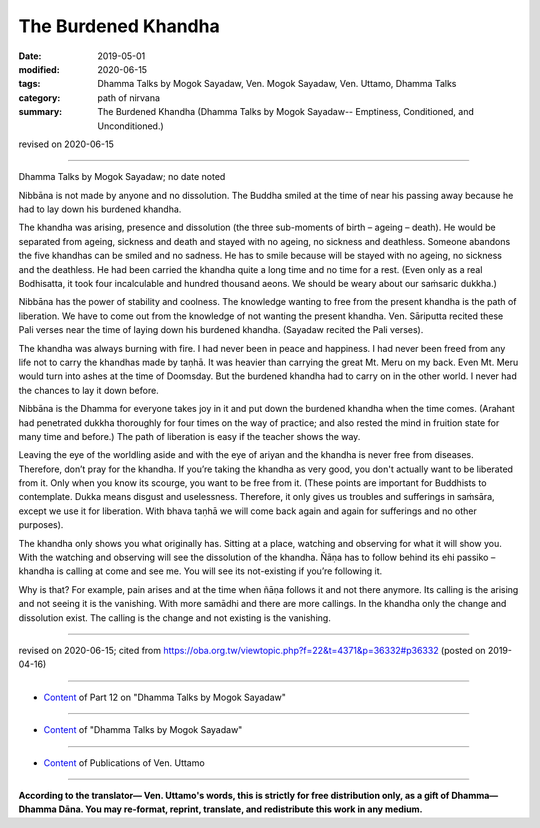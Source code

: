 ==========================================
The Burdened Khandha
==========================================

:date: 2019-05-01
:modified: 2020-06-15
:tags: Dhamma Talks by Mogok Sayadaw, Ven. Mogok Sayadaw, Ven. Uttamo, Dhamma Talks
:category: path of nirvana
:summary: The Burdened Khandha (Dhamma Talks by Mogok Sayadaw-- Emptiness, Conditioned, and Unconditioned.)

revised on 2020-06-15

------

Dhamma Talks by Mogok Sayadaw; no date noted

Nibbāna is not made by anyone and no dissolution. The Buddha smiled at the time of near his passing away because he had to lay down his burdened khandha.

The khandha was arising, presence and dissolution (the three sub-moments of birth – ageing – death). He would be separated from ageing, sickness and death and stayed with no ageing, no sickness and deathless. Someone abandons the five khandhas can be smiled and no sadness. He has to smile because will be stayed with no ageing, no sickness and the deathless. He had been carried the khandha quite a long time and no time for a rest. (Even only as a real Bodhisatta, it took four incalculable and hundred thousand aeons. We should be weary about our saṁsaric dukkha.)

Nibbāna has the power of stability and coolness. The knowledge wanting to free from the present khandha is the path of liberation. We have to come out from the knowledge of not wanting the present khandha. Ven. Sāriputta recited these Pali verses near the time of laying down his burdened khandha. (Sayadaw recited the Pali verses). 

The khandha was always burning with fire. I had never been in peace and happiness. I had never been freed from any life not to carry the khandhas made by taṇhā. It was heavier than carrying the great Mt. Meru on my back. Even Mt. Meru would turn into ashes at the time of Doomsday. But the burdened khandha had to carry on in the other world. I never had the chances to lay it down before.

Nibbāna is the Dhamma for everyone takes joy in it and put down the burdened khandha when the time comes. (Arahant had penetrated dukkha thoroughly for four times on the way of practice; and also rested the mind in fruition state for many time and before.) The path of liberation is easy if the teacher shows the way. 

Leaving the eye of the worldling aside and with the eye of ariyan and the khandha is never free from diseases. Therefore, don’t pray for the khandha. If you’re taking the khandha as very good, you don't actually want to be liberated from it. Only when you know its scourge, you want to be free from it. (These points are important for Buddhists to contemplate. Dukka means disgust and uselessness. Therefore, it only gives us troubles and sufferings in saṁsāra, except we use it for liberation. With bhava taṇhā we will come back again and again for sufferings and no other purposes). 

The khandha only shows you what originally has. Sitting at a place, watching and observing for what it will show you. With the watching and observing will see the dissolution of the khandha. Ñāṇa has to follow behind its ehi passiko – khandha is calling at come and see me. You will see its not-existing if you’re following it.

Why is that? For example, pain arises and at the time when ñāṇa follows it and not there anymore. Its calling is the arising and not seeing it is the vanishing. With more samādhi and there are more callings. In the khandha only the change and dissolution exist. The calling is the change and not existing is the vanishing.

------

revised on 2020-06-15; cited from https://oba.org.tw/viewtopic.php?f=22&t=4371&p=36332#p36332 (posted on 2019-04-16)

------

- `Content <{filename}pt12-content-of-part12%zh.rst>`__ of Part 12 on "Dhamma Talks by Mogok Sayadaw"

------

- `Content <{filename}content-of-dhamma-talks-by-mogok-sayadaw%zh.rst>`__ of "Dhamma Talks by Mogok Sayadaw"

------

- `Content <{filename}../publication-of-ven-uttamo%zh.rst>`__ of Publications of Ven. Uttamo

------

**According to the translator— Ven. Uttamo's words, this is strictly for free distribution only, as a gift of Dhamma—Dhamma Dāna. You may re-format, reprint, translate, and redistribute this work in any medium.**

..
  2020-06-15 rev. old:
  ----

  Therefore, don’t pray for the khandha. If you’re taking the khandha as very good and you don’t want to be freed from it.

  Only you know about its evils, and want to be freed form it (; proofread by nanda & bhante
  ----
  12-02 rev. proofread by bhante
  2019-05-01  create rst; post on 